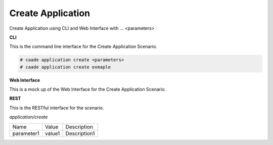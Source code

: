 .. _Scenario-Create-Application:

Create Application
==================

Create Application using CLI and Web Interface with ... <parameters>

.. image:: Create-Application.png


**CLI**

This is the command line interface for the Create Application Scenario.

.. code-block:: none

  # caade application create <parameters>
  # caade application create exmaple

**Web Interface**

This is a mock up of the Web Interface for the Create Application Scenario.

.. image:: Create-ApplicationWeb.png

**REST**

This is the RESTful interface for the scenario.

*application/create*

============  ========  ===================
Name          Value     Description
------------  --------  -------------------
parameter1    value1    Description1
============  ========  ===================
